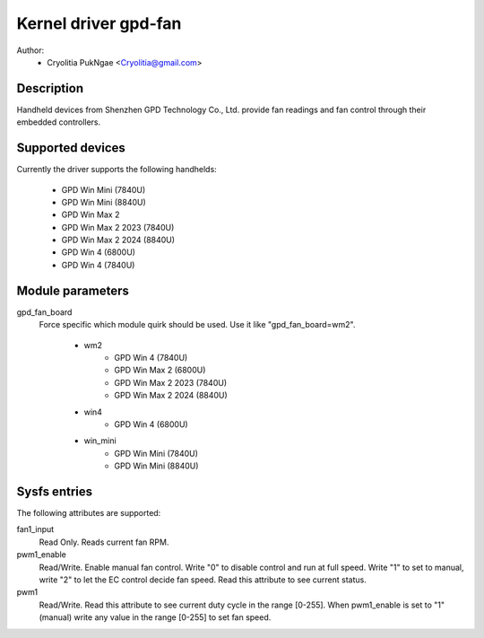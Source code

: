 .. SPDX-License-Identifier: GPL-2.0-or-later

Kernel driver gpd-fan
=========================

Author:
    - Cryolitia PukNgae <Cryolitia@gmail.com>

Description
------------

Handheld devices from Shenzhen GPD Technology Co., Ltd. provide fan readings and fan control through
their embedded controllers.

Supported devices
-----------------

Currently the driver supports the following handhelds:

 - GPD Win Mini (7840U)
 - GPD Win Mini (8840U)
 - GPD Win Max 2
 - GPD Win Max 2 2023 (7840U)
 - GPD Win Max 2 2024 (8840U)
 - GPD Win 4 (6800U)
 - GPD Win 4 (7840U)

Module parameters
-----------------

gpd_fan_board
  Force specific which module quirk should be used.
  Use it like "gpd_fan_board=wm2".

   - wm2
       - GPD Win 4 (7840U)
       - GPD Win Max 2 (6800U)
       - GPD Win Max 2 2023 (7840U)
       - GPD Win Max 2 2024 (8840U)
   - win4
       - GPD Win 4 (6800U)
   - win_mini
       - GPD Win Mini (7840U)
       - GPD Win Mini (8840U)

Sysfs entries
-------------

The following attributes are supported:

fan1_input
  Read Only. Reads current fan RPM.

pwm1_enable
  Read/Write. Enable manual fan control. Write "0" to disable control and run at
  full speed. Write "1" to set to manual, write "2" to let the EC control decide
  fan speed. Read this attribute to see current status.

pwm1
  Read/Write. Read this attribute to see current duty cycle in the range [0-255].
  When pwm1_enable is set to "1" (manual) write any value in the range [0-255]
  to set fan speed.

